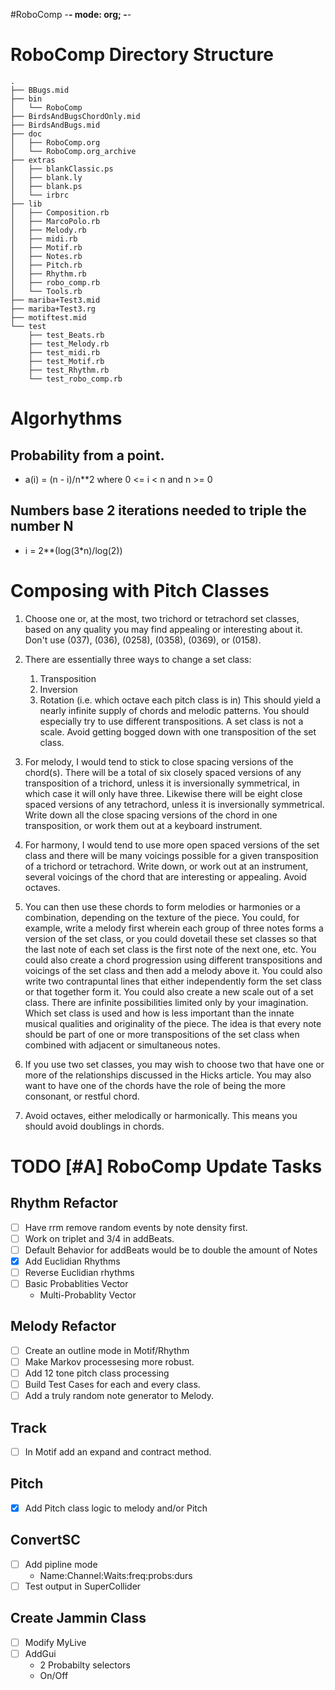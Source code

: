 #RoboComp -*- mode: org; -*-
#+STARTUP: overview
#+TAGS: WORK(w) HOME(h)
#+STARTUP: hidestarst

* RoboComp Directory Structure

  : .
  : ├── BBugs.mid
  : ├── bin
  : │   └── RoboComp
  : ├── BirdsAndBugsChordOnly.mid
  : ├── BirdsAndBugs.mid
  : ├── doc
  : │   ├── RoboComp.org
  : │   └── RoboComp.org_archive
  : ├── extras
  : │   ├── blankClassic.ps
  : │   ├── blank.ly
  : │   ├── blank.ps
  : │   └── irbrc
  : ├── lib
  : │   ├── Composition.rb
  : │   ├── MarcoPolo.rb
  : │   ├── Melody.rb
  : │   ├── midi.rb
  : │   ├── Motif.rb
  : │   ├── Notes.rb
  : │   ├── Pitch.rb
  : │   ├── Rhythm.rb
  : │   ├── robo_comp.rb
  : │   └── Tools.rb
  : ├── mariba+Test3.mid
  : ├── mariba+Test3.rg
  : ├── motiftest.mid
  : └── test
  :     ├── test_Beats.rb
  :     ├── test_Melody.rb
  :     ├── test_midi.rb
  :     ├── test_Motif.rb
  :     ├── test_Rhythm.rb
  :     └── test_robo_comp.rb

* Algorhythms
** Probability from a point.
  - a(i) = (n - i)/n**2 where 0 <= i < n and n >= 0
** Numbers base 2 iterations needed to triple the number N
  - i = 2**(log(3*n)/log(2))
* Composing with Pitch Classes
  1. Choose one or, at the most, two trichord or tetrachord set
     classes, based on any quality you may find appealing or
     interesting about it. Don't use (037), (036), (0258), (0358),
     (0369), or (0158).

  2. There are essentially three ways to change a set class:

     1. Transposition
     2. Inversion
     3. Rotation (i.e. which octave each pitch class is in) This
        should yield a nearly infinite supply of chords and melodic
        patterns. You should especially try to use different
        transpositions. A set class is not a scale. Avoid getting
        bogged down with one transposition of the set class.

  3. For melody, I would tend to stick to close spacing versions of
     the chord(s). There will be a total of six closely spaced
     versions of any transposition of a trichord, unless it is
     inversionally symmetrical, in which case it will only have
     three. Likewise there will be eight close spaced versions of any
     tetrachord, unless it is inversionally symmetrical. Write down
     all the close spacing versions of the chord in one transposition,
     or work them out at a keyboard instrument.

  4. For harmony, I would tend to use more open spaced versions of the
     set class and there will be many voicings possible for a given
     transposition of a trichord or tetrachord. Write down, or work
     out at an instrument, several voicings of the chord that are
     interesting or appealing. Avoid octaves.

  5. You can then use these chords to form melodies or harmonies or a
     combination, depending on the texture of the piece. You could,
     for example, write a melody first wherein each group of three
     notes forms a version of the set class, or you could dovetail
     these set classes so that the last note of each set class is the
     first note of the next one, etc. You could also create a chord
     progression using different transpositions and voicings of the
     set class and then add a melody above it. You could also write
     two contrapuntal lines that either independently form the set
     class or that together form it. You could also create a new scale
     out of a set class. There are infinite possibilities limited only
     by your imagination. Which set class is used and how is less
     important than the innate musical qualities and originality of
     the piece. The idea is that every note should be part of one or
     more transpositions of the set class when combined with adjacent
     or simultaneous notes.

  6. If you use two set classes, you may wish to choose two that have
     one or more of the relationships discussed in the Hicks
     article. You may also want to have one of the chords have the
     role of being the more consonant, or restful chord.

  7. Avoid octaves, either melodically or harmonically. This means you
     should avoid doublings in chords.

* TODO [#A] RoboComp Update Tasks
  :PROPERTIES:
  :LAST_REPEAT: [2011-07-21 Thu 16:52]
  :END:
** Rhythm Refactor
   - [ ] Have rrm remove random events by note density first.
   - [ ] Work on triplet and 3/4 in addBeats.
   - [ ] Default Behavior for addBeats would be to double the amount
     of Notes
   - [X] Add Euclidian Rhythms
   - [ ] Reverse Euclidian rhythms
   - [ ] Basic Probablities Vector
	 - Multi-Probablity Vector
** Melody Refactor
  - [ ] Create an outline mode in Motif/Rhythm
  - [ ] Make Markov processesing more robust.
  - [ ] Add 12 tone pitch class processing
  - [ ] Build Test Cases for each and every class.
  - [ ] Add a truly random note generator to Melody.
** Track
  - [ ] In Motif add an expand and contract method.
** Pitch
  - [X] Add Pitch class logic to melody and/or Pitch
** ConvertSC
   - [ ] Add pipline mode 
	 - Name:Channel:Waits:freq:probs:durs
   - [ ] Test output in SuperCollider

** Create Jammin Class
   - [ ] Modify MyLive 
   - [ ] AddGui
	 - 2 Probabilty selectors
	 - On/Off
